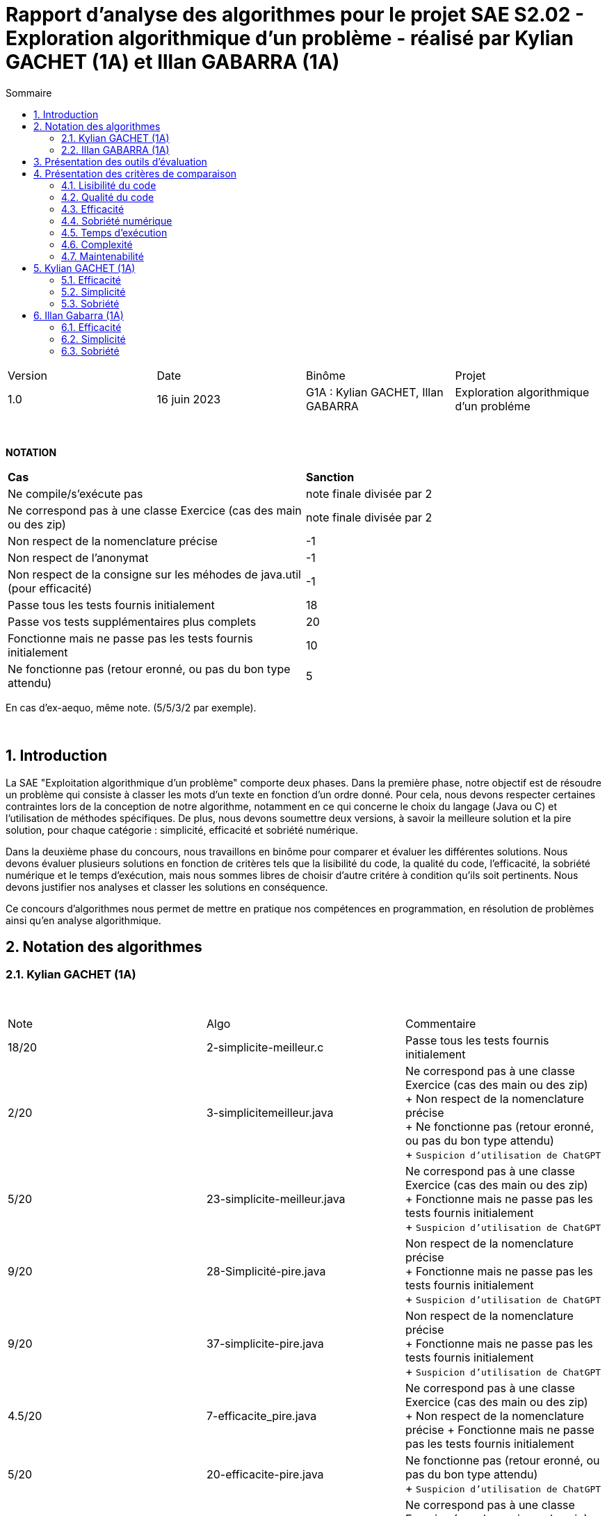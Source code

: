 = Rapport d'analyse des algorithmes pour le projet SAE S2.02 - Exploration algorithmique d'un problème - réalisé par *Kylian GACHET (1A)* et *Illan GABARRA (1A)*
:toc:
:toc-title: Sommaire
//:toc: preamble
:toclevels: 5
:sectnums:
:sectnumlevels: 5

:Entreprise: IUT de Blagnac
:Equipe: 

[cols="4"]
|===
|Version | Date | Binôme | Projet
|1.0 | 16 juin 2023 | G1A : Kylian GACHET, Illan GABARRA | Exploration algorithmique d'un probléme
|=== 

{empty} +

*NOTATION*
|===
|*Cas*|*Sanction*
|Ne compile/s'exécute pas|note finale divisée par 2
|Ne correspond pas à une classe Exercice (cas des main ou des zip)|note finale divisée par 2
|Non respect de la nomenclature précise|-1
|Non respect de l'anonymat|-1
|Non respect de la consigne sur les méhodes de java.util (pour efficacité)|-1
|Passe tous les tests fournis initialement|18
|Passe vos tests supplémentaires plus complets|20
|Fonctionne mais ne passe pas les tests fournis initialement|10
|Ne fonctionne pas (retour eronné, ou pas du bon type attendu)|5
|===
En cas d'ex-aequo, même note. (5/5/3/2 par exemple).

{empty} +



== Introduction

La SAE "Exploitation algorithmique d'un problème" comporte deux phases. Dans la première phase, notre objectif est de résoudre un problème qui consiste à classer les mots d'un texte en fonction d'un ordre donné. Pour cela, nous devons respecter certaines contraintes lors de la conception de notre algorithme, notamment en ce qui concerne le choix du langage (Java ou C) et l'utilisation de méthodes spécifiques. De plus, nous devons soumettre deux versions, à savoir la meilleure solution et la pire solution, pour chaque catégorie : simplicité, efficacité et sobriété numérique. +

Dans la deuxième phase du concours, nous travaillons en binôme pour comparer et évaluer les différentes solutions. Nous devons évaluer plusieurs solutions en fonction de critères tels que la lisibilité du code, la qualité du code, l'efficacité, la sobriété numérique et le temps d'exécution, mais nous sommes libres de choisir d'autre critére à condition qu'ils soit pertinents. Nous devons justifier nos analyses et classer les solutions en conséquence. +

Ce concours d'algorithmes nous permet de mettre en pratique nos compétences en programmation, en résolution de problèmes ainsi qu'en analyse algorithmique. +

== Notation des algorithmes

=== Kylian GACHET (1A)

{empty} +

|=========================================================================================================
| Note  | Algo                | Commentaire 
| 18/20           | 2-simplicite-meilleur.c    | Passe tous les tests fournis initialement      

| 2/20          | 3-simplicitemeilleur.java    | Ne correspond pas à une classe Exercice (cas des main ou des zip) + 
+ Non respect de la nomenclature précise + 
+ Ne fonctionne pas (retour eronné, ou pas du bon type attendu) + 
+ `Suspicion d'utilisation de ChatGPT`

| 5/20          | 23-simplicite-meilleur.java    | Ne correspond pas à une classe Exercice (cas des main ou des zip) + 
+ Fonctionne mais ne passe pas les tests fournis initialement + 
+ `Suspicion d'utilisation de ChatGPT`

| 9/20           | 28-Simplicité-pire.java  | Non respect de la nomenclature précise + 
+ Fonctionne mais ne passe pas les tests fournis initialement + 
+ `Suspicion d'utilisation de ChatGPT`

| 9/20           |  37-simplicite-pire.java | Non respect de la nomenclature précise + 
+ Fonctionne mais ne passe pas les tests fournis initialement   + 
+ `Suspicion d'utilisation de ChatGPT`

| 4.5/20           |  7-efficacite_pire.java  | Ne correspond pas à une classe Exercice (cas des main ou des zip) +
+ Non respect de la nomenclature précise
+ Fonctionne mais ne passe pas les tests fournis initialement   

| 5/20           |  20-efficacite-pire.java  | Ne fonctionne pas (retour eronné, ou pas du bon type attendu)   + 
+ `Suspicion d'utilisation de ChatGPT`  

| 9.5/20           | 22-Efficacite-Meilleur.java | Ne correspond pas à une classe Exercice (cas des main ou des zip) + 
+ Non respect de la nomenclature précise
+ Passe vos tests supplémentaires plus complets 
+ `Suspicion d'utilisation de ChatGPT`       

| 5/20 et Hors concours   | 57-efficacite-meilleur.java    | Ne compile pas + 
+ Fonctionne mais ne passe pas les tests fournis initialement + 
+ `Suspicion d'utilisation de ChatGPT`  

| 2.5/20           | 5-sobriete-pire.java    | Ne correspond pas à une classe Exercice (cas des main ou des zip) + 
+ Ne fonctionne pas (retour eronné, ou pas du bon type attendu) + 
+ `Suspicion d'utilisation de ChatGPT`      

| 9.5/20           |   22-Sobriété-Pire.java     | Ne correspond pas à une classe Exercice (cas des main ou des zip) + 
+ Non respect de la nomenclature précise
+ Passe vos tests supplémentaires plus complets  + 
+ `Suspicion d'utilisation de ChatGPT`  

| 18/20           | 36-sobriete-meilleur.java   | Passe tous les tests fournis initialement + 
+ `Suspicion d'utilisation de ChatGPT`  

| 18/20           | 58-sobriete-meilleure.java   | Passe tous les tests fournis initialement + 
+ `Suspicion d'utilisation de ChatGPT`  

|=========================================================================================================

{empty} +

=== Illan GABARRA (1A)



== Présentation des outils d'évaluation

Pour mener à bien cette évaluation, plusieurs outils ont été utilisés :

* *Codacy :* Cet outil open source a été utilisé pour mesurer la qualité du code des différentes solutions. Il fournit des informations sur la maintenabilité, la lisibilité et les bonnes pratiques de codage.

* *Joular :* Cet outil a été utilisé pour évaluer la consommation en ressources des algorithmes, en se concentrant notamment sur la consommation énergétique.

* *Java Profiler :* Cet outil a permis de mesurer le temps d'exécution des différents algorithmes, en fournissant des données précises sur les performances de chaque solution.

* *TempsExecution.java :* Ce programme que nous avons développé nous a été utile pour tester les temps d'éxecutions des algorithmes.

== Présentation des critères de comparaison

=== Lisibilité du code

La lisibilité du code se réfère à sa facilité de compréhension pour les développeurs. Un code bien écrit est clair, bien structuré et utilise des conventions de nommage appropriées. Les bonnes pratiques de lisibilité comprennent l'utilisation de noms de variables significatifs, une indentation cohérente, des commentaires clairs et des espaces blancs judicieux. +
Une code lisible facilite la compréhension, la maintenance et la collaboration entre les membres de l'équipe de développement.

=== Qualité du code

Les tests sont des procédures d'évaluation systématiques qui vérifient le bon fonctionnement d'un code. Les tests peuvent être automatisés ou manuels et visent à détecter les erreurs, les bogues et les comportements indésirables. +
Une bonne couverture de test garantit une meilleure fiabilité du code et facilite la maintenance continue en identifiant rapidement les problèmes potentiels.

=== Efficacité

L'analyse de l'efficacité évalue les performances d'un code en termes de ressources utilisées, telles que le temps et l'espace. Elle implique l'évaluation de la complexité algorithmique, qui mesure comment le temps d'exécution et les ressources augmentent avec la taille de l'entrée. +
Une analyse approfondie de l'efficacité permet d'identifier les parties du code qui peuvent être optimisées pour améliorer les performances globales.

=== Sobriété numérique

La sobriété numérique concerne la consommation de ressources d'un code, y compris la consommation d'énergie. Un code sobre est optimisé pour utiliser efficacement les ressources disponibles, minimisant ainsi la consommation de ressources telles que le temps de calcul, la mémoire ou l'énergie. L'objectif est d'écrire un code qui accomplisse la tâche souhaitée en utilisant le moins de ressources possible. +
L'évaluation de la sobriété numérique implique l'identification des parties du code qui consomment excessivement des ressources et l'optimisation de ces portions pour réduire leur impact sur l'environnement et les coûts associés.

=== Temps d'exécution

Le temps d'exécution fait référence à la durée nécessaire pour exécuter un programme ou une partie spécifique du code. Mesurer le temps d'exécution permet d'identifier les parties du code qui prennent le plus de temps, ce qui peut aider à cibler les optimisations. +
Réduire le temps d'exécution peut améliorer les performances globales du code et offrir une meilleure expérience utilisateur.

=== Complexité

La complexité se réfère à l'analyse de la performance d'un algorithme en fonction de la taille de l'entrée. Elle est souvent exprimée en notation Big O et permet d'estimer la quantité de ressources (temps, espace) nécessaires pour résoudre un problème. +
Une complexité réduite, telle que O(n) ou O(log(n)), indique une meilleure efficacité, tandis qu'une complexité plus élevée, telle que O(n^2) ou O(2^n), peut entraîner des problèmes de performance.

=== Maintenabilité

La maintenabilité du code concerne sa capacité à être maintenu et modifié efficacement au fil du temps. Un code maintenable est facile à comprendre, à mettre à jour et à améliorer sans introduire de nouveaux bugs. Cela implique la lisibilité du code, la documentation appropriée, l'utilisation de bonnes pratiques de développement et la modularité pour faciliter les modifications. +
Une bonne maintenabilité permet de minimiser les coûts de maintenance et de garantir le bon fonctionnement continu de l'application.

== Kylian GACHET (1A)

=== Efficacité

=== Simplicité

=== Sobriété

== Illan Gabarra (1A)

=== Efficacité

=== Simplicité

=== Sobriété
